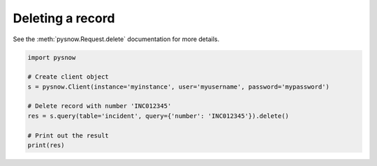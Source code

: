 Deleting a record
-----------------

See the :meth:`pysnow.Request.delete` documentation for more details.

.. code-block:: python

   import pysnow

   # Create client object
   s = pysnow.Client(instance='myinstance', user='myusername', password='mypassword')

   # Delete record with number 'INC012345'
   res = s.query(table='incident', query={'number': 'INC012345'}).delete()

   # Print out the result
   print(res)

